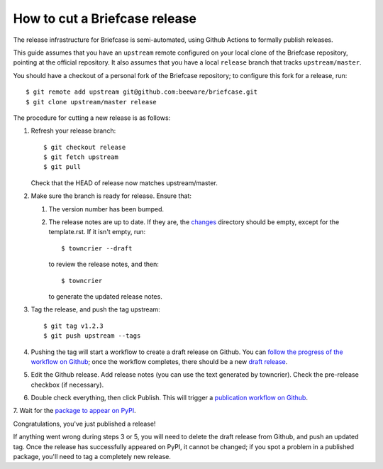 ==============================
How to cut a Briefcase release
==============================

The release infrastructure for Briefcase is semi-automated, using Github
Actions to formally publish releases.

This guide assumes that you have an ``upstream`` remote configured on your
local clone of the Briefcase repository, pointing at the official repository.
It also assumes that you have a local ``release`` branch that tracks
``upstream/master``.

You should have a checkout of a personal fork of the Briefcase repository; to
configure this fork for a release, run::

    $ git remote add upstream git@github.com:beeware/briefcase.git
    $ git clone upstream/master release

The procedure for cutting a new release is as follows:

1. Refresh your release branch::

    $ git checkout release
    $ git fetch upstream
    $ git pull

   Check that the HEAD of release now matches upstream/master.

2. Make sure the branch is ready for release. Ensure that:

   1. The version number has been bumped.

   2. The release notes are up to date. If they are, the `changes
      <https://github.com/beeware/briefcase/tree/master/changes>`__ directory
      should be empty, except for the template.rst. If it isn't empty,
      run::

         $ towncrier --draft

      to review the release notes, and then::

         $ towncrier

      to generate the updated release notes.

3. Tag the release, and push the tag upstream::

    $ git tag v1.2.3
    $ git push upstream --tags

4. Pushing the tag will start a workflow to create a draft release on Github.
   You can `follow the progress of the workflow on Github
   <https://github.com/beeware/briefcase/actions?query=workflow%3A%22Create+Release%22>`__;
   once the workflow completes, there should be a new `draft release
   <https://github.com/beeware/briefcase/releases>`__.

5. Edit the Github release. Add release notes (you can use the text generated
   by towncrier). Check the pre-release checkbox (if necessary).

6. Double check everything, then click Publish. This will trigger a
   `publication workflow on Github
   <https://github.com/beeware/briefcase/actions?query=workflow%3A%22Upload+Python+Package%22>`__.

7. Wait for the `package to appear on PyPI
<https://pypi.org/project/briefcase/>`__.

Congratulations, you've just published a release!

If anything went wrong during steps 3 or 5, you will need to delete the draft
release from Github, and push an updated tag. Once the release has successfully
appeared on PyPI, it cannot be changed; if you spot a problem in a published
package, you'll need to tag a completely new release.
